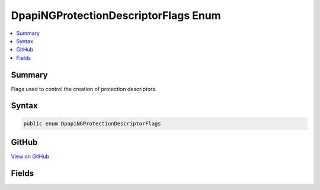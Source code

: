 

DpapiNGProtectionDescriptorFlags Enum
=====================================



.. contents:: 
   :local:



Summary
-------

Flags used to control the creation of protection descriptors.











Syntax
------

.. code-block:: csharp

   public enum DpapiNGProtectionDescriptorFlags





GitHub
------

`View on GitHub <https://github.com/aspnet/apidocs/blob/master/aspnet/dataprotection/src/Microsoft.AspNet.DataProtection/XmlEncryption/DpapiNGProtectionDescriptorFlags.cs>`_





.. dn:enumeration:: Microsoft.AspNet.DataProtection.XmlEncryption.DpapiNGProtectionDescriptorFlags

Fields
------

.. dn:enumeration:: Microsoft.AspNet.DataProtection.XmlEncryption.DpapiNGProtectionDescriptorFlags
    :noindex:
    :hidden:

    
    .. dn:field:: Microsoft.AspNet.DataProtection.XmlEncryption.DpapiNGProtectionDescriptorFlags.MachineKey
    
        
    
        When combined with :dn:field:`Microsoft.AspNet.DataProtection.XmlEncryption.DpapiNGProtectionDescriptorFlags.NamedDescriptor`\, uses the HKLM registry
        instead of the HKCU registry when locating the full descriptor.
    
        
    
        
        .. code-block:: csharp
    
           MachineKey = 32
    
    .. dn:field:: Microsoft.AspNet.DataProtection.XmlEncryption.DpapiNGProtectionDescriptorFlags.NamedDescriptor
    
        
    
        The provided descriptor is a reference to a full descriptor stored
        in the system registry.
    
        
    
        
        .. code-block:: csharp
    
           NamedDescriptor = 1
    
    .. dn:field:: Microsoft.AspNet.DataProtection.XmlEncryption.DpapiNGProtectionDescriptorFlags.None
    
        
    
        No special handling is necessary.
    
        
    
        
        .. code-block:: csharp
    
           None = 0
    

